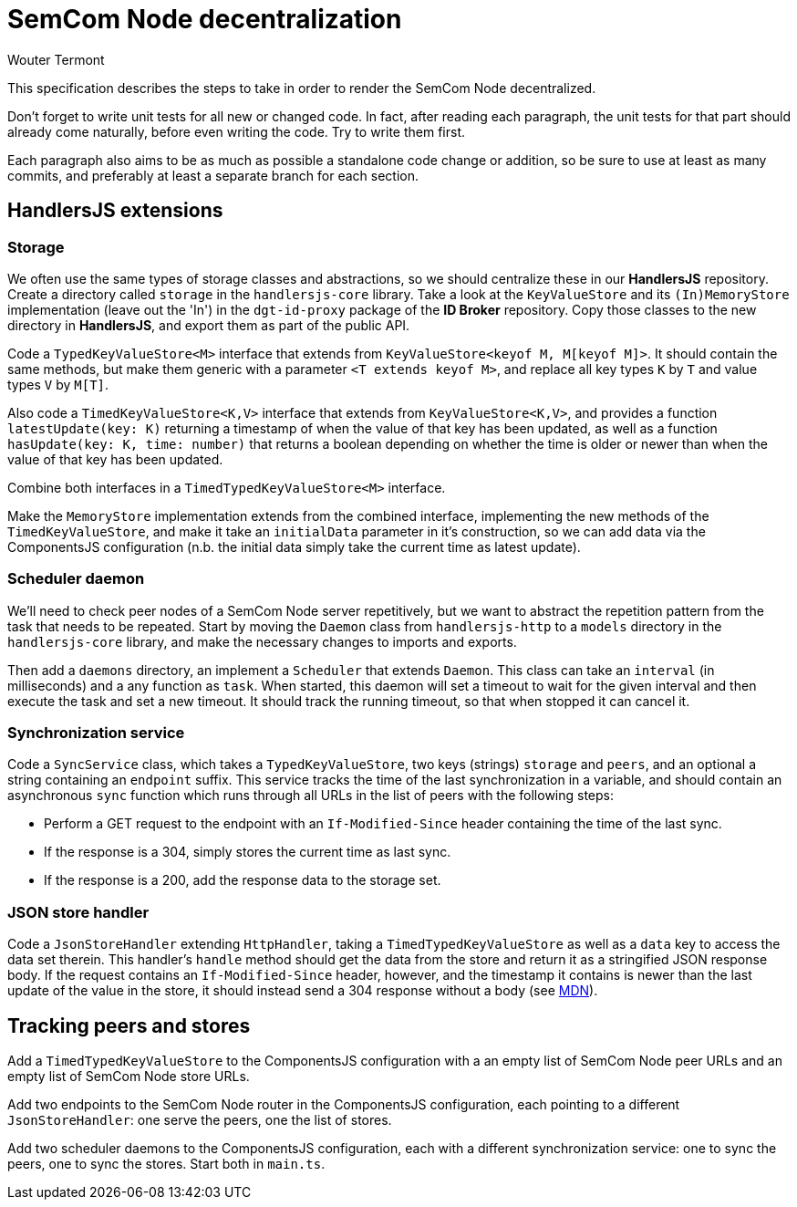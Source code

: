 
= SemCom Node decentralization
Wouter Termont

This specification describes the steps to take in order to render the SemCom Node decentralized.

Don't forget to write unit tests for all new or changed code. In fact, after reading each paragraph, the unit tests for that part should already come naturally, before even writing the code. Try to write them first.

Each paragraph also aims to be as much as possible a standalone code change or addition, so be sure to use at least as many commits, and preferably at least a separate branch for each section.


== HandlersJS extensions


=== Storage

We often use the same types of storage classes and abstractions, so we should centralize these in our **HandlersJS** repository. Create a directory called `storage` in the `handlersjs-core` library. Take a look at the `KeyValueStore` and its `(In)MemoryStore` implementation (leave out the 'In') in the `dgt-id-proxy` package of the **ID Broker** repository. Copy those classes to the new directory in **HandlersJS**, and export them as part of the public API.

Code a `TypedKeyValueStore<M>` interface that extends from `KeyValueStore<keyof M, M[keyof M]>`. It should contain the same methods, but make them generic with a parameter `<T extends keyof M>`, and replace all key types `K` by `T` and value types `V` by `M[T]`. 

Also code a `TimedKeyValueStore<K,V>` interface that extends from `KeyValueStore<K,V>`, and provides a function `latestUpdate(key: K)` returning a timestamp of when the value of that key has been updated, as well as a function `hasUpdate(key: K, time: number)` that returns a boolean depending on whether the time is older or newer than when the value of that key has been updated.

Combine both interfaces in a `TimedTypedKeyValueStore<M>` interface.

Make the `MemoryStore` implementation extends from the combined interface, implementing the new methods of the `TimedKeyValueStore`, and make it take an `initialData` parameter in it's construction, so we can add data via the ComponentsJS configuration (n.b. the initial data simply take the current time as latest update).


=== Scheduler daemon

We'll need to check peer nodes of a SemCom Node server repetitively, but we want to abstract the repetition pattern from the task that needs to be repeated. Start by moving the `Daemon` class from `handlersjs-http` to a `models` directory in the `handlersjs-core` library, and make the necessary changes to imports and exports. 

Then add a `daemons` directory, an implement a `Scheduler` that extends `Daemon`. This class can take an `interval` (in milliseconds) and a any function as `task`. When started, this daemon will set a timeout to wait for the given interval and then execute the task and set a new timeout. It should track the running timeout, so that when stopped it can cancel it.


=== Synchronization service

Code a `SyncService` class, which takes a `TypedKeyValueStore`, two keys (strings) `storage` and `peers`, and an optional a string containing an `endpoint` suffix. This service tracks the time of the last synchronization in a variable, and should contain an asynchronous `sync` function which runs through all URLs in the list of peers with the following steps:

- Perform a GET request to the endpoint with an `If-Modified-Since` header containing the time of the last sync.
- If the response is a 304, simply stores the current time as last sync.
- If the response is a 200, add the response data to the storage set.


=== JSON store handler

Code a `JsonStoreHandler` extending `HttpHandler`, taking a `TimedTypedKeyValueStore` as well as a `data` key to access the data set therein. This handler's `handle` method should get the data from the store and return it as a stringified JSON response body. If the request contains an `If-Modified-Since` header, however, and the timestamp it contains is newer than the last update of the value in the store, it should instead send a 304 response without a body (see https://developer.mozilla.org/en-US/docs/Web/HTTP/Headers/If-Modified-Since[MDN]).


== Tracking peers and stores

Add a `TimedTypedKeyValueStore` to the ComponentsJS configuration with a an empty list of SemCom Node peer URLs and an empty list of SemCom Node store URLs. 

Add two endpoints to the SemCom Node router in the ComponentsJS configuration, each pointing to a different `JsonStoreHandler`: one serve the peers, one the list of stores.

Add two scheduler daemons to the ComponentsJS configuration, each with a different synchronization service: one to sync the peers, one to sync the stores. Start both in `main.ts`.



// - Optional: separate list and endpoint for approval; keeping tabs on failures; enable deletion and list to remember it; …
